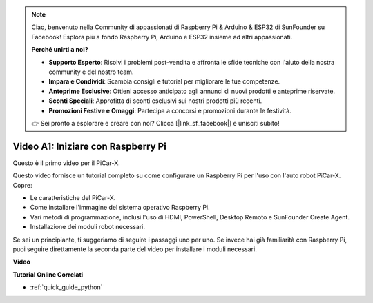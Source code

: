 .. note::

    Ciao, benvenuto nella Community di appassionati di Raspberry Pi & Arduino & ESP32 di SunFounder su Facebook! Esplora più a fondo Raspberry Pi, Arduino e ESP32 insieme ad altri appassionati.

    **Perché unirti a noi?**

    - **Supporto Esperto**: Risolvi i problemi post-vendita e affronta le sfide tecniche con l'aiuto della nostra community e del nostro team.
    - **Impara e Condividi**: Scambia consigli e tutorial per migliorare le tue competenze.
    - **Anteprime Esclusive**: Ottieni accesso anticipato agli annunci di nuovi prodotti e anteprime riservate.
    - **Sconti Speciali**: Approfitta di sconti esclusivi sui nostri prodotti più recenti.
    - **Promozioni Festive e Omaggi**: Partecipa a concorsi e promozioni durante le festività.

    👉 Sei pronto a esplorare e creare con noi? Clicca [|link_sf_facebook|] e unisciti subito!

Video A1: Iniziare con Raspberry Pi
=====================================

Questo è il primo video per il PiCar-X.

Questo video fornisce un tutorial completo su come configurare un Raspberry Pi per l'uso con l'auto robot PiCar-X. Copre:

* Le caratteristiche del PiCar-X.
* Come installare l'immagine del sistema operativo Raspberry Pi.
* Vari metodi di programmazione, inclusi l'uso di HDMI, PowerShell, Desktop Remoto e SunFounder Create Agent.
* Installazione dei moduli robot necessari.

Se sei un principiante, ti suggeriamo di seguire i passaggi uno per uno. Se invece hai già familiarità con Raspberry Pi, puoi seguire direttamente la seconda parte del video per installare i moduli necessari.

**Video**

.. raw:: html

    <iframe width="700" height="500" src="https://www.youtube.com/embed/qD6Nu82qmbg?si=iNTBm5qaGTaMh6Za" title="YouTube video player" frameborder="0" allow="accelerometer; autoplay; clipboard-write; encrypted-media; gyroscope; picture-in-picture; web-share" allowfullscreen></iframe>

**Tutorial Online Correlati**

* :ref:`quick_guide_python`
